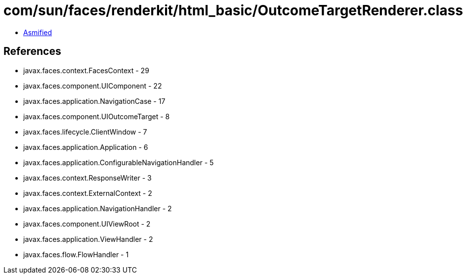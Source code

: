 = com/sun/faces/renderkit/html_basic/OutcomeTargetRenderer.class

 - link:OutcomeTargetRenderer-asmified.java[Asmified]

== References

 - javax.faces.context.FacesContext - 29
 - javax.faces.component.UIComponent - 22
 - javax.faces.application.NavigationCase - 17
 - javax.faces.component.UIOutcomeTarget - 8
 - javax.faces.lifecycle.ClientWindow - 7
 - javax.faces.application.Application - 6
 - javax.faces.application.ConfigurableNavigationHandler - 5
 - javax.faces.context.ResponseWriter - 3
 - javax.faces.context.ExternalContext - 2
 - javax.faces.application.NavigationHandler - 2
 - javax.faces.component.UIViewRoot - 2
 - javax.faces.application.ViewHandler - 2
 - javax.faces.flow.FlowHandler - 1
